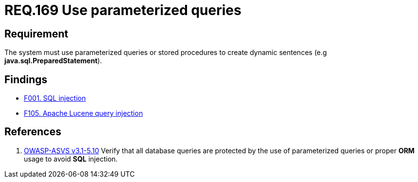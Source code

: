:slug: rules/169/
:category: source
:description: This document contains the details of the security requirements related to the definition and management of source code in the organization. This requirement establishes the importance of using parameterized sentences in order to avoid injection attacks such as SQLi.
:keywords: Requirement, Security, Parameterized, Sentences, SQLi, Injection
:rules: yes

= REQ.169 Use parameterized queries

== Requirement

The system must use parameterized queries or stored procedures
to create dynamic sentences (e.g *java.sql.PreparedStatement*).

== Findings

* link:/web/findings/001/[F001. SQL injection]

* link:/web/findings/105/[F105. Apache Lucene query injection]

== References

 . [[r1]] link:https://www.owasp.org/index.php/ASVS_V5_Input_validation_and_output_encoding[OWASP-ASVS v3.1-5.10]
Verify that all database queries are protected
by the use of parameterized queries
or proper *ORM* usage to avoid *SQL* injection.
